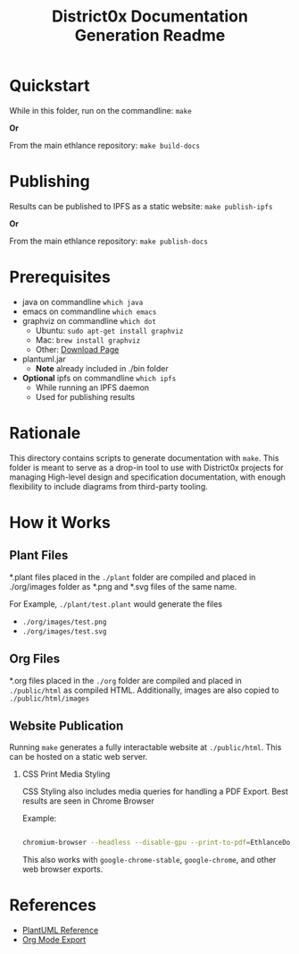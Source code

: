 #+TITLE: District0x Documentation Generation Readme
#+LANGUAGE: en
#+OPTIONS: H:2 num:t toc:t \n:nil ::t |:t ^:t f:t tex:t

* Quickstart
  While in this folder, run on the commandline:
  ~make~

  *Or*

  From the main ethlance repository:
  ~make build-docs~

* Publishing
  Results can be published to IPFS as a static website:
  ~make publish-ipfs~

  *Or*

  From the main ethlance repository:
  ~make publish-docs~

* Prerequisites
 - java on commandline ~which java~
 - emacs on commandline ~which emacs~
 - graphviz on commandline ~which dot~
   - Ubuntu:  ~sudo apt-get install graphviz~
   - Mac:     ~brew install graphviz~
   - Other:   [[https://graphviz.gitlab.io/download/][Download Page]]
 - plantuml.jar
   - *Note* already included in ./bin folder
 - *Optional* ipfs on commandline ~which ipfs~
   - While running an IPFS daemon
   - Used for publishing results

* Rationale 
  This directory contains scripts to generate documentation with
  ~make~. This folder is meant to serve as a drop-in tool to use with
  District0x projects for managing High-level design and specification
  documentation, with enough flexibility to include diagrams from
  third-party tooling.

* How it Works

** Plant Files
   *.plant files placed in the ~./plant~ folder are compiled and
   placed in ./org/images folder as *.png and *.svg files of the same
   name.

   For Example, ~./plant/test.plant~ would generate the files
   - ~./org/images/test.png~
   - ~./org/images/test.svg~

** Org Files
   *.org files placed in the ~./org~ folder are compiled and placed in
   ~./public/html~ as compiled HTML. Additionally, images are also
   copied to ~./public/html/images~

** Website Publication
   Running ~make~ generates a fully interactable website at
   ~./public/html~. This can be hosted on a static web server.

*** CSS Print Media Styling
    CSS Styling also includes media queries for handling a PDF
    Export. Best results are seen in Chrome Browser

    Example:

    #+BEGIN_SRC sh

    chromium-browser --headless --disable-gpu --print-to-pdf=EthlanceDocs.pdf https://ipfs.io/ipfs/QmVGP2jDouiWYB38cSsQsbBH4aHHVjBDKz2gatTtVvrMDT/index.html

    #+END_SRC

    This also works with ~google-chrome-stable~, ~google-chrome~, and
    other web browser exports.

* References
  - [[https://plantuml.com/][PlantUML Reference]]
  - [[https://orgmode.org/manual/HTML-Export.html#HTML-Export][Org Mode Export]]
